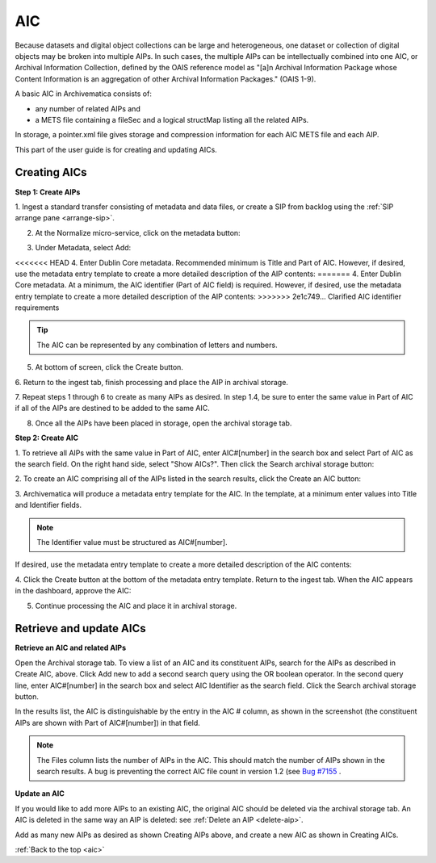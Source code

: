 .. _aic:

===
AIC
===

Because datasets and digital object collections can be large and
heterogeneous, one dataset or collection of digital objects may be broken into
multiple AIPs. In such cases, the multiple AIPs can be intellectually combined
into one AIC, or Archival Information Collection, defined by the OAIS
reference model as "[a]n Archival Information Package whose Content
Information is an aggregation of other Archival Information Packages." (OAIS
1-9).

A basic AIC in Archivematica consists of:

* any number of related AIPs and

* a METS file containing a fileSec and a logical structMap listing all the
  related AIPs.

In storage, a pointer.xml file gives storage and compression information for
each AIC METS file and each AIP.

This part of the user guide is for creating and updating AICs.


Creating AICs
-------------

**Step 1: Create AIPs**

1. Ingest a standard transfer consisting of metadata and data files, or create a
SIP from backlog using the :ref:`SIP arrange pane <arrange-sip>`.

2. At the Normalize micro-service, click on the metadata button:

.. image:: images/AIC-Normalize.*
   :align: center
   :width: 80%
   :alt: Click on metadata button at Normalize step

3.  Under Metadata, select Add:

.. image:: images/AIC-AddMD.*
   :align: center
   :width: 80%
   :alt: Click on Add under Metadata

<<<<<<< HEAD
4. Enter Dublin Core metadata. Recommended minimum is Title and Part of AIC.
However, if desired, use the metadata entry template to create a more detailed
description of the AIP contents:
=======
4. Enter Dublin Core metadata. At a minimum, the AIC identifier (Part of AIC field) is required. However, if desired, use the metadata entry template to create a more detailed description of the AIP contents:
>>>>>>> 2e1c749... Clarified AIC identifier requirements

.. image:: images/AIC_metadata.*
   :align: center
   :width: 80%
   :alt: In the metadata screen add Title and Part of AIC

.. tip::

   The AIC can be represented by any combination of letters and numbers.


5. At bottom of screen, click the Create button.

6. Return to the ingest tab, finish processing and place the AIP in archival
storage.

7. Repeat steps 1 through 6 to create as many AIPs as desired. In step
1.4, be sure to enter the same value in Part of AIC if all of the AIPs are
destined to be added to the same AIC.

8. Once all the AIPs have been placed in storage, open the archival storage tab.

**Step 2: Create AIC**

1. To retrieve all AIPs with the same value in Part of AIC, enter AIC#[number]
in the search box and select Part of AIC as the search field. On the right
hand side, select "Show AICs?". Then click the Search archival storage button:

.. image:: images/AIC_search.*
   :align: center
   :width: 80%
   :alt: Search for AIPs in Archival storage

2. To create an AIC comprising all of the AIPs listed in the search results,
click the Create an AIC button:

.. image:: images/AIC_Create_button.*
   :align: center
   :width: 80%
   :alt: Click the Create an AIC button

3. Archivematica will produce a metadata entry template for the AIC. In the
template, at a minimum enter values into Title and Identifier fields.

.. note::

   The Identifier value must be structured as AIC#[number].

If desired, use the metadata entry template to create a more detailed
description of the AIC contents:

.. image:: images/AIC_New_metadata.*
   :align: center
   :width: 80%
   :alt: Enter metadata about the AIC.


4. Click the Create button at the bottom of the metadata entry template.
Return to the ingest tab. When the AIC appears in the dashboard, approve the
AIC:

.. image:: images/AIC_approve.*
   :align: center
   :width: 80%
   :alt: Approve the AIC in Ingest tab

5. Continue processing the AIC and place it in archival storage.


Retrieve and update AICs
------------------------

**Retrieve an AIC and related AIPs**

Open the Archival storage tab. To view a list of an AIC and its constituent
AIPs, search for the AIPs as described in Create AIC, above. Click Add new to
add a second search query using the OR boolean operator. In the second query
line, enter AIC#[number] in the search box and select AIC Identifier as the
search field. Click the Search archival storage button.

In the results list, the AIC is distinguishable by the entry in the AIC #
column, as shown in the screenshot (the constituent AIPs are shown with Part
of AIC#[number]) in that field.

.. image:: images/AIC_search_existing.*
   :align: center
   :width: 80%
   :alt: Search for AIC number in Archival storage

.. note::

   The Files column lists the number of AIPs in the AIC. This should match the
   number of AIPs shown in the search results. A bug is preventing the correct
   AIC file count in version 1.2 (see
   `Bug #7155 <https://projects.artefactual.com/issues/7155>`_ .


**Update an AIC**

If you would like to add more AIPs to an existing AIC, the original AIC should
be deleted via the archival storage tab. An AIC is deleted in the same way an
AIP is deleted: see :ref:`Delete an AIP <delete-aip>`.

Add as many new AIPs as desired as shown Creating AIPs above, and create
a new AIC as shown in Creating AICs.

:ref:`Back to the top <aic>`
